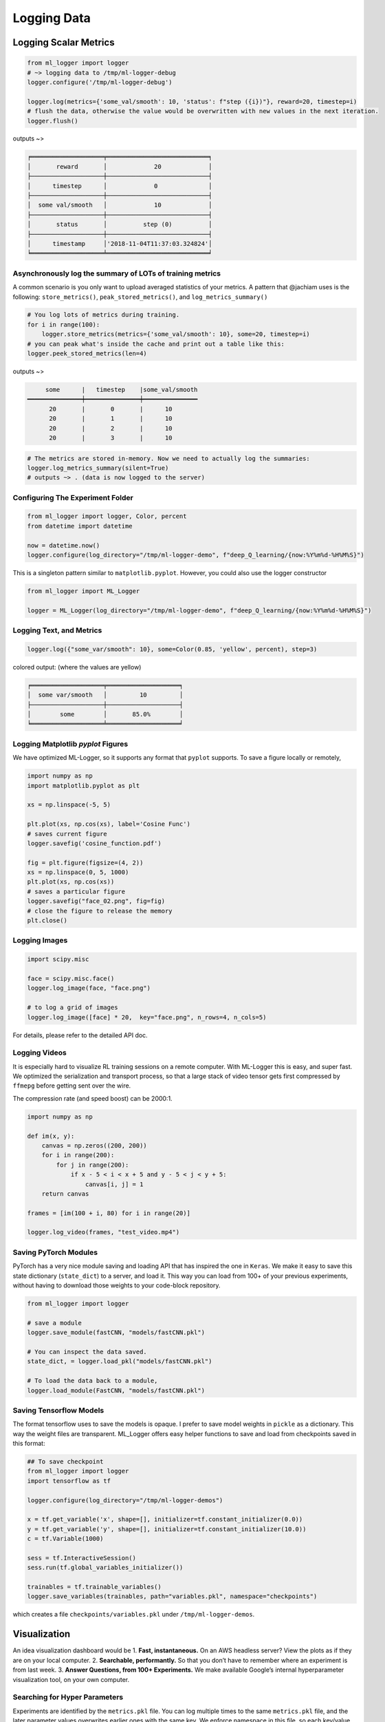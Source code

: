 Logging Data
================

Logging Scalar Metrics
----------------------

.. code-block:: python

   from ml_logger import logger
   # ~> logging data to /tmp/ml-logger-debug
   logger.configure('/tmp/ml-logger-debug')

   logger.log(metrics={'some_val/smooth': 10, 'status': f"step ({i})"}, reward=20, timestep=i)
   # flush the data, otherwise the value would be overwritten with new values in the next iteration.
   logger.flush()

outputs ~>

.. code-block:: text

   ╒════════════════════╤════════════════════════════╕
   │       reward       │             20             │
   ├────────────────────┼────────────────────────────┤
   │      timestep      │             0              │
   ├────────────────────┼────────────────────────────┤
   │  some val/smooth   │             10             │
   ├────────────────────┼────────────────────────────┤
   │       status       │          step (0)          │
   ├────────────────────┼────────────────────────────┤
   │      timestamp     │'2018-11-04T11:37:03.324824'│
   ╘════════════════════╧════════════════════════════╛


Asynchronously log the summary of LOTs of training metrics
~~~~~~~~~~~~~~~~~~~~~~~~~~~~~~~~~~~~~~~~~~~~~~~~~~~~~~~~~~

A common scenario is you only want to upload averaged statistics of your
metrics. A pattern that @jachiam uses is the following:
``store_metrics()``, ``peak_stored_metrics()``, and
``log_metrics_summary()``

.. code-block:: python

   # You log lots of metrics during training.
   for i in range(100):
       logger.store_metrics(metrics={'some_val/smooth': 10}, some=20, timestep=i)
   # you can peak what's inside the cache and print out a table like this:
   logger.peek_stored_metrics(len=4)

outputs ~>

.. code-block:: text

        some      |   timestep    |some_val/smooth
   ━━━━━━━━━━━━━━━┿━━━━━━━━━━━━━━━┿━━━━━━━━━━━━━━━
         20       |       0       |      10
         20       |       1       |      10
         20       |       2       |      10
         20       |       3       |      10

.. code-block:: python

   # The metrics are stored in-memory. Now we need to actually log the summaries:
   logger.log_metrics_summary(silent=True)
   # outputs ~> . (data is now logged to the server)


Configuring The Experiment Folder
~~~~~~~~~~~~~~~~~~~~~~~~~~~~~~~~~

.. code-block:: python

   from ml_logger import logger, Color, percent
   from datetime import datetime

   now = datetime.now()
   logger.configure(log_directory="/tmp/ml-logger-demo", f"deep_Q_learning/{now:%Y%m%d-%H%M%S}")

This is a singleton pattern similar to ``matplotlib.pyplot``. However,
you could also use the logger constructor

.. code-block:: python

   from ml_logger import ML_Logger

   logger = ML_Logger(log_directory="/tmp/ml-logger-demo", f"deep_Q_learning/{now:%Y%m%d-%H%M%S}")

Logging Text, and Metrics
~~~~~~~~~~~~~~~~~~~~~~~~~

.. code-block:: python

   logger.log({"some_var/smooth": 10}, some=Color(0.85, 'yellow', percent), step=3)

colored output: (where the values are yellow)

.. code-block:: text

   ╒════════════════════╤════════════════════╕
   │  some var/smooth   │         10         │
   ├────────────────────┼────────────────────┤
   │        some        │       85.0%        │
   ╘════════════════════╧════════════════════╛

Logging Matplotlib `pyplot` Figures
~~~~~~~~~~~~~~~~~~~~~~~~~~~~~~~~~~~

We have optimized ML-Logger, so it supports any format that ``pyplot``
supports. To save a figure locally or remotely,

.. code-block:: python

   import numpy as np
   import matplotlib.pyplot as plt

   xs = np.linspace(-5, 5)

   plt.plot(xs, np.cos(xs), label='Cosine Func')
   # saves current figure
   logger.savefig('cosine_function.pdf')

   fig = plt.figure(figsize=(4, 2))
   xs = np.linspace(0, 5, 1000)
   plt.plot(xs, np.cos(xs))
   # saves a particular figure
   logger.savefig("face_02.png", fig=fig)
   # close the figure to release the memory
   plt.close()


Logging Images
~~~~~~~~~~~~~~~~~~~~~~~~~~

.. code-block:: python

   import scipy.misc

   face = scipy.misc.face()
   logger.log_image(face, "face.png")

   # to log a grid of images
   logger.log_image([face] * 20,  key="face.png", n_rows=4, n_cols=5)

For details, please refer to the detailed API doc.

Logging Videos
~~~~~~~~~~~~~~

It is especially hard to visualize RL training sessions on a remote
computer. With ML-Logger this is easy, and super fast. We optimized the
serialization and transport process, so that a large stack of video
tensor gets first compressed by ``ffmepg`` before getting sent over the
wire.

The compression rate (and speed boost) can be 2000:1.

.. code-block:: python

   import numpy as np

   def im(x, y):
       canvas = np.zeros((200, 200))
       for i in range(200):
           for j in range(200):
               if x - 5 < i < x + 5 and y - 5 < j < y + 5:
                   canvas[i, j] = 1
       return canvas

   frames = [im(100 + i, 80) for i in range(20)]

   logger.log_video(frames, "test_video.mp4")

Saving PyTorch Modules
~~~~~~~~~~~~~~~~~~~~~~

PyTorch has a very nice module saving and loading API that has inspired
the one in ``Keras``. We make it easy to save this state dictionary
(``state_dict``) to a server, and load it. This way you can load from
100+ of your previous experiments, without having to download those
weights to your code-block repository.

.. code-block:: python

   from ml_logger import logger

   # save a module
   logger.save_module(fastCNN, "models/fastCNN.pkl")

   # You can inspect the data saved.
   state_dict, = logger.load_pkl("models/fastCNN.pkl")

   # To load the data back to a module,
   logger.load_module(FastCNN, "models/fastCNN.pkl")

Saving Tensorflow Models
~~~~~~~~~~~~~~~~~~~~~~~~

The format tensorflow uses to save the models is opaque. I prefer to
save model weights in ``pickle`` as a dictionary. This way the weight
files are transparent. ML_Logger offers easy helper functions to save
and load from checkpoints saved in this format:

.. code-block:: python

   ## To save checkpoint
   from ml_logger import logger
   import tensorflow as tf

   logger.configure(log_directory="/tmp/ml-logger-demos")

   x = tf.get_variable('x', shape=[], initializer=tf.constant_initializer(0.0))
   y = tf.get_variable('y', shape=[], initializer=tf.constant_initializer(10.0))
   c = tf.Variable(1000)

   sess = tf.InteractiveSession()
   sess.run(tf.global_variables_initializer())

   trainables = tf.trainable_variables()
   logger.save_variables(trainables, path="variables.pkl", namespace="checkpoints")

which creates a file ``checkpoints/variables.pkl`` under ``/tmp/ml-logger-demos``.

Visualization
-------------

An idea visualization dashboard would be 1. **Fast, instantaneous.** On
an AWS headless server? View the plots as if they are on your local
computer. 2. **Searchable, performantly.** So that you don’t have to
remember where an experiment is from last week. 3. **Answer Questions,
from 100+ Experiments.** We make available Google’s internal
hyperparameter visualization tool, on your own computer.

Searching for Hyper Parameters
~~~~~~~~~~~~~~~~~~~~~~~~~~~~~~

Experiments are identified by the ``metrics.pkl`` file. You can log
multiple times to the same ``metrics.pkl`` file, and the later parameter
values overwrites earlier ones with the same key. We enforce namespace
in this file, so each key/value argument you pass into the
``logger.log_parameters`` function call has to be a dictionary.

.. code-block:: python

   Args = dict(
       learning_rate=10,
       hidden_size=200
   )
   logger.log_parameters(Args=Args)

How to launch the Vis App
~~~~~~~~~~~~~~~~~~~~~~~~~

**This requires node.js and yarn dev environment** at the moment. We
will streamline this process without these requirements soon.

0. download this repository
1. go to ``ml-vis-app`` folder
2. Install the dev dependencies

   1. install node: `Installation <https://nodejs.org/en/download/>`__
   2. install yarn:
      `Installation <https://yarnpkg.com/lang/en/docs/install/#mac-stable>`__
   3. install the dependencies of this visualization app:

      1. ``yarn install``

3. in that folder, run ``yarn``.

**The IP address of the server is currently hard
code-blockd**\ `here <https://github.com/episodeyang/ml_logger/blob/master/ml-vis-app/src/App.js#L11>`__\ **.**
To use this with your own instrumentation server, over-write this line.
I’m planning on making this configuration more accessible.

Full Logging API
----------------

.. code-block:: python

   from ml_logger import logger, Color, percent

   logger.log_params(G=dict(some_config="hey"))
   logger.log(some=Color(0.1, 'yellow'), step=0)
   logger.log(some=Color(0.28571, 'yellow', lambda v: "{:.5f}%".format(v * 100)), step=1)
   logger.log(some=Color(0.85, 'yellow', percent), step=2)
   logger.log({"some_var/smooth": 10}, some=Color(0.85, 'yellow', percent), step=3)
   logger.log(some=Color(10, 'yellow'), step=4)

colored output: (where the values are yellow)

.. code-block:: text

   ╒════════════════════╤════════════════════╕
   │        some        │        0.1         │
   ╘════════════════════╧════════════════════╛
   ╒════════════════════╤════════════════════╕
   │        some        │     28.57100%      │
   ╘════════════════════╧════════════════════╛
   ╒════════════════════╤════════════════════╕
   │        some        │       85.0%        │
   ╘════════════════════╧════════════════════╛
   ╒════════════════════╤════════════════════╕
   │  some var/smooth   │         10         │
   ├────────────────────┼────────────────────┤
   │        some        │       85.0%        │
   ╘════════════════════╧════════════════════╛

In your project files, do:

.. code-block:: python

   from params_proto import cli_parse
   from ml_logger import logger


   @cli_parse
   class Args:
       seed = 1
       D_lr = 5e-4
       G_lr = 1e-4
       Q_lr = 1e-4
       T_lr = 1e-4
       plot_interval = 10
       log_dir = "http://54.71.92.65:8081"
       log_prefix = "https://github.com/episodeyang/ml_logger/blob/master/runs"

   logger.configure(log_directory="http://some.ip.address.com:2000", prefix="your-experiment-prefix!")
   logger.log_params(Args=vars(Args))
   logger.log_file(__file__)


   for epoch in range(10):
       logger.log(step=epoch, D_loss=0.2, G_loss=0.1, mutual_information=0.01)
       logger.log_key_value(epoch, 'some string key', 0.0012)
       # when the step index updates, logger flushes all of the key-value pairs to file system/logging server

   logger.flush()

   # Images
   face = scipy.misc.face()
   face_bw = scipy.misc.face(gray=True)
   logger.log_image(index=4, color_image=face, black_white=face_bw)
   image_bw = np.zeros((64, 64, 1))
   image_bw_2 = scipy.misc.face(gray=True)[::4, ::4]

   logger.log_image(i, animation=[face] * 5)

This version of logger also prints out a tabular printout of the data
you are logging to your ``stdout``. - can silence ``stdout`` per key
(per ``logger.log`` call) - can print with color:
``logger.log(timestep, some_key=green(some_data))`` - can print with
custom formatting:
``logger.log(timestep, some_key=green(some_data, percent))`` where
``percent`` - uses the correct ``unix`` table characters (please stop
using ``|`` and ``+``. **Use ``│``, ``┼`` instead**)

A typical print out of this logger look like the following:

.. code-block:: python

   from ml_logger import ML_Logger

   logger = ML_Logger(log_directory=f"/mnt/bucket/deep_Q_learning/{datetime.now(%Y%m%d-%H%M%S.%f):}")

   logger.log_params(G=vars(G), RUN=vars(RUN), Reporting=vars(Reporting))

outputs the following

.. code-block:: text

   ═════════════════════════════════════════════════════
                 G
   ───────────────────────────────┬─────────────────────
              env_name            │ MountainCar-v0
                seed              │ None
         stochastic_action        │ True
            conv_params           │ None
            value_params          │ (64,)
           use_layer_norm         │ True
            buffer_size           │ 50000
         replay_batch_size        │ 32
         prioritized_replay       │ True
               alpha              │ 0.6
             beta_start           │ 0.4
              beta_end            │ 1.0
       prioritized_replay_eps     │ 1e-06
         grad_norm_clipping       │ 10
              double_q            │ True
            use_dueling           │ False
        exploration_fraction      │ 0.1
             final_eps            │ 0.1
            n_timesteps           │ 100000
           learning_rate          │ 0.001
               gamma              │ 1.0
           learning_start         │ 1000
           learn_interval         │ 1
   target_network_update_interval │ 500
   ═══════════════════════════════╧═════════════════════
                RUN
   ───────────────────────────────┬─────────────────────
           log_directory          │ /mnt/slab/krypton/machine_learning/ge_dqn/2017-11-20/162048.353909-MountainCar-v0-prioritized_replay(True)
             checkpoint           │ checkpoint.cp
              log_file            │ output.log
   ═══════════════════════════════╧═════════════════════
             Reporting
   ───────────────────────────────┬─────────────────────
        checkpoint_interval       │ 10000
           reward_average         │ 100
           print_interval         │ 10
   ═══════════════════════════════╧═════════════════════
   ╒════════════════════╤════════════════════╕
   │      timestep      │        1999        │
   ├────────────────────┼────────────────────┤
   │      episode       │         10         │
   ├────────────────────┼────────────────────┤
   │    total reward    │       -200.0       │
   ├────────────────────┼────────────────────┤
   │ total reward/mean  │       -200.0       │
   ├────────────────────┼────────────────────┤
   │  total reward/max  │       -200.0       │
   ├────────────────────┼────────────────────┤
   │time spent exploring│       82.0%        │
   ├────────────────────┼────────────────────┤
   │    replay beta     │        0.41        │
   ╘════════════════════╧════════════════════╛

